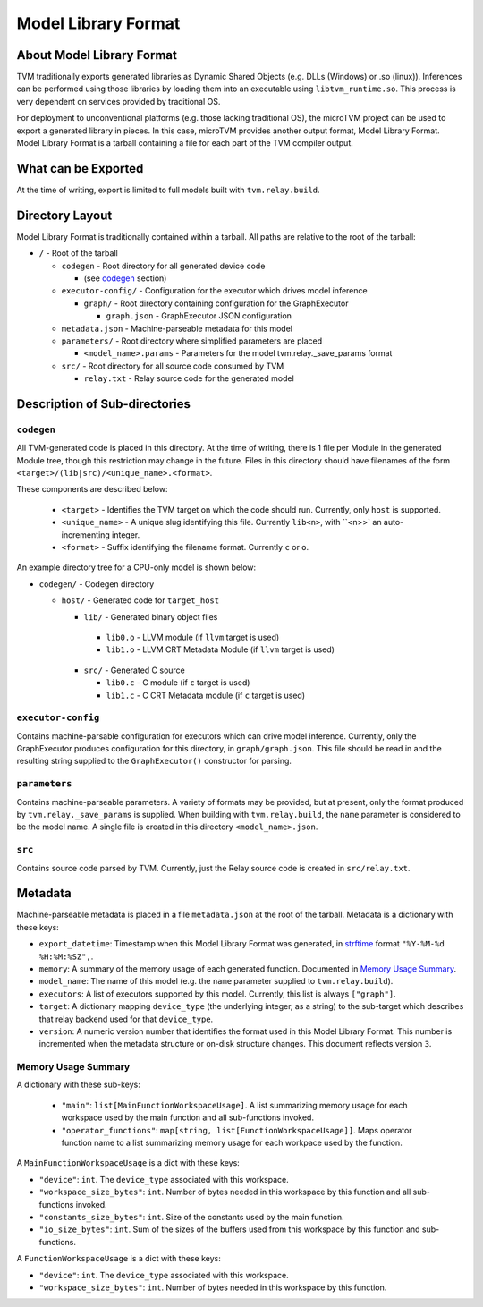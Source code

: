 ..  Licensed to the Apache Software Foundation (ASF) under one
    or more contributor license agreements.  See the NOTICE file
    distributed with this work for additional information
    regarding copyright ownership.  The ASF licenses this file
    to you under the Apache License, Version 2.0 (the
    "License"); you may not use this file except in compliance
    with the License.  You may obtain a copy of the License at

..    http://www.apache.org/licenses/LICENSE-2.0

..  Unless required by applicable law or agreed to in writing,
    software distributed under the License is distributed on an
    "AS IS" BASIS, WITHOUT WARRANTIES OR CONDITIONS OF ANY
    KIND, either express or implied.  See the License for the
    specific language governing permissions and limitations
    under the License.

Model Library Format
====================

About Model Library Format
--------------------------

TVM traditionally exports generated libraries as Dynamic Shared Objects (e.g. DLLs (Windows) or .so
(linux)). Inferences can be performed using those libraries by loading them into an executable using
``libtvm_runtime.so``. This process is very dependent on services provided by traditional OS.

For deployment to unconventional platforms (e.g. those lacking traditional OS), the microTVM project
can be used to export a generated library in pieces. In this case, microTVM provides another output
format, Model Library Format. Model Library Format is a tarball containing a file for each part of
the TVM compiler output.

What can be Exported
--------------------

At the time of writing, export is limited to full models built with ``tvm.relay.build``.

Directory Layout
----------------

Model Library Format is traditionally contained within a tarball. All paths are relative to the root
of the tarball:

- ``/`` - Root of the tarball

  - ``codegen`` - Root directory for all generated device code

    - (see `codegen`_ section)

  - ``executor-config/`` - Configuration for the executor which drives model inference

    - ``graph/`` - Root directory containing configuration for the GraphExecutor

      - ``graph.json`` - GraphExecutor JSON configuration

  -  ``metadata.json`` - Machine-parseable metadata for this model

  - ``parameters/`` - Root directory where simplified parameters are placed

    - ``<model_name>.params`` - Parameters for the model tvm.relay._save_params format

  - ``src/`` - Root directory for all source code consumed by TVM

    - ``relay.txt`` - Relay source code for the generated model

Description of Sub-directories
------------------------------

.. _subdir_codegen:

``codegen``
^^^^^^^^^^^

All TVM-generated code is placed in this directory. At the time of writing, there is 1 file per
Module in the generated Module tree, though this restriction may change in the future. Files in
this directory should have filenames of the form ``<target>/(lib|src)/<unique_name>.<format>``.

These components are described below:

 * ``<target>`` - Identifies the TVM target on which the code should run. Currently, only ``host``
   is supported.
 * ``<unique_name>`` - A unique slug identifying this file. Currently ``lib<n>``, with ``<n>>` an
   auto-incrementing integer.
 * ``<format>`` - Suffix identifying the filename format. Currently ``c`` or ``o``.

An example directory tree for a CPU-only model is shown below:

- ``codegen/`` - Codegen directory

  - ``host/`` - Generated code for ``target_host``

    -  ``lib/`` - Generated binary object files

      - ``lib0.o`` - LLVM module (if ``llvm`` target is used)
      - ``lib1.o`` - LLVM CRT Metadata Module (if ``llvm`` target is used)
    - ``src/`` - Generated C source

      - ``lib0.c`` - C module (if ``c`` target is used)
      - ``lib1.c`` - C CRT Metadata module (if ``c`` target is used)

``executor-config``
^^^^^^^^^^^^^^^^^^^

Contains machine-parsable configuration for executors which can drive model inference. Currently,
only the GraphExecutor produces configuration for this directory, in ``graph/graph.json``. This
file should be read in and the resulting string supplied to the ``GraphExecutor()`` constructor for
parsing.

``parameters``
^^^^^^^^^^^^^^

Contains machine-parseable parameters. A variety of formats may be provided, but at present, only
the format produced by ``tvm.relay._save_params`` is supplied. When building with
``tvm.relay.build``,  the ``name`` parameter is considered to be the model name. A single file is
created in this directory ``<model_name>.json``.

``src``
^^^^^^^

Contains source code parsed by TVM. Currently, just the Relay source code is created in
``src/relay.txt``.

Metadata
--------

Machine-parseable metadata is placed in a file ``metadata.json`` at the root of the tarball.
Metadata is a dictionary with these keys:

- ``export_datetime``: Timestamp when this Model Library Format was generated, in
  `strftime <https://docs.python.org/3/library/datetime.html#strftime-strptime-behavior>`_
  format ``"%Y-%M-%d %H:%M:%SZ",``.
- ``memory``: A summary of the memory usage of each generated function. Documented in
  `Memory Usage Summary`_.
- ``model_name``: The name of this model (e.g. the ``name`` parameter supplied to
  ``tvm.relay.build``).
- ``executors``: A list of executors supported by this model. Currently, this list is always
  ``["graph"]``.
- ``target``: A dictionary mapping ``device_type`` (the underlying integer, as a string) to the
  sub-target which describes that relay backend used for that ``device_type``.
- ``version``: A numeric version number that identifies the format used in this Model Library
  Format. This number is incremented when the metadata structure or on-disk structure changes.
  This document reflects version ``3``.

Memory Usage Summary
^^^^^^^^^^^^^^^^^^^^

A dictionary with these sub-keys:

 - ``"main"``: ``list[MainFunctionWorkspaceUsage]``. A list summarizing memory usage for each
   workspace used by the main function and all sub-functions invoked.
 - ``"operator_functions"``: ``map[string, list[FunctionWorkspaceUsage]]``. Maps operator function
   name to a list summarizing memory usage for each workpace used by the function.

A ``MainFunctionWorkspaceUsage`` is a dict with these keys:

- ``"device"``: ``int``. The ``device_type`` associated with this workspace.
- ``"workspace_size_bytes"``: ``int``. Number of bytes needed in this workspace by this function
  and all sub-functions invoked.
- ``"constants_size_bytes"``: ``int``. Size of the constants used by the main function.
- ``"io_size_bytes"``: ``int``. Sum of the sizes of the buffers used from this workspace by this
  function and sub-functions.

A ``FunctionWorkspaceUsage`` is a dict with these keys:

- ``"device"``: ``int``. The ``device_type`` associated with this workspace.
- ``"workspace_size_bytes"``: ``int``. Number of bytes needed in this workspace by this function.
